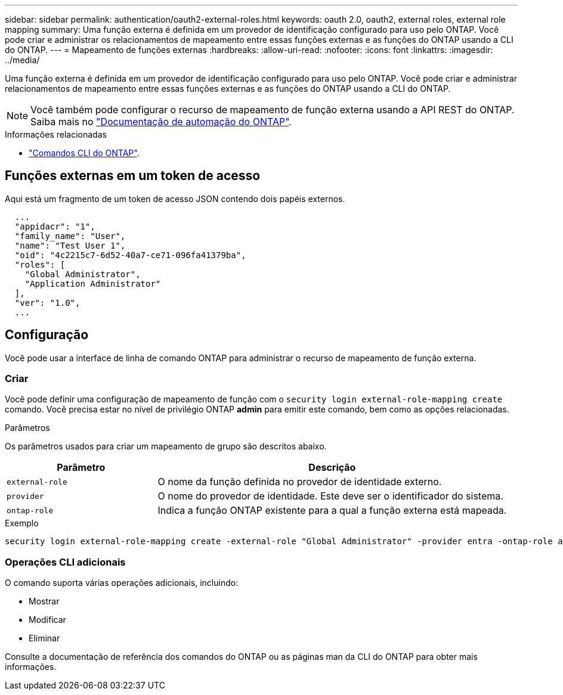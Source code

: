 ---
sidebar: sidebar 
permalink: authentication/oauth2-external-roles.html 
keywords: oauth 2.0, oauth2, external roles, external role mapping 
summary: Uma função externa é definida em um provedor de identificação configurado para uso pelo ONTAP. Você pode criar e administrar os relacionamentos de mapeamento entre essas funções externas e as funções do ONTAP usando a CLI do ONTAP. 
---
= Mapeamento de funções externas
:hardbreaks:
:allow-uri-read: 
:nofooter: 
:icons: font
:linkattrs: 
:imagesdir: ../media/


[role="lead"]
Uma função externa é definida em um provedor de identificação configurado para uso pelo ONTAP. Você pode criar e administrar relacionamentos de mapeamento entre essas funções externas e as funções do ONTAP usando a CLI do ONTAP.


NOTE: Você também pode configurar o recurso de mapeamento de função externa usando a API REST do ONTAP. Saiba mais no https://docs.netapp.com/us-en/ontap-automation/["Documentação de automação do ONTAP"^].

.Informações relacionadas
* https://docs.netapp.com/us-en/ontap-cli/["Comandos CLI do ONTAP"^].




== Funções externas em um token de acesso

Aqui está um fragmento de um token de acesso JSON contendo dois papéis externos.

[listing]
----
  ...
  "appidacr": "1",
  "family_name": "User",
  "name": "Test User 1",
  "oid": "4c2215c7-6d52-40a7-ce71-096fa41379ba",
  "roles": [
    "Global Administrator",
    "Application Administrator"
  ],
  "ver": "1.0",
  ...
----


== Configuração

Você pode usar a interface de linha de comando ONTAP para administrar o recurso de mapeamento de função externa.



=== Criar

Você pode definir uma configuração de mapeamento de função com o `security login external-role-mapping create` comando. Você precisa estar no nível de privilégio ONTAP *admin* para emitir este comando, bem como as opções relacionadas.

.Parâmetros
Os parâmetros usados para criar um mapeamento de grupo são descritos abaixo.

[cols="30,70"]
|===
| Parâmetro | Descrição 


| `external-role` | O nome da função definida no provedor de identidade externo. 


| `provider` | O nome do provedor de identidade. Este deve ser o identificador do sistema. 


| `ontap-role` | Indica a função ONTAP existente para a qual a função externa está mapeada. 
|===
.Exemplo
[listing]
----
security login external-role-mapping create -external-role "Global Administrator" -provider entra -ontap-role admin
----


=== Operações CLI adicionais

O comando suporta várias operações adicionais, incluindo:

* Mostrar
* Modificar
* Eliminar


Consulte a documentação de referência dos comandos do ONTAP ou as páginas man da CLI do ONTAP para obter mais informações.
